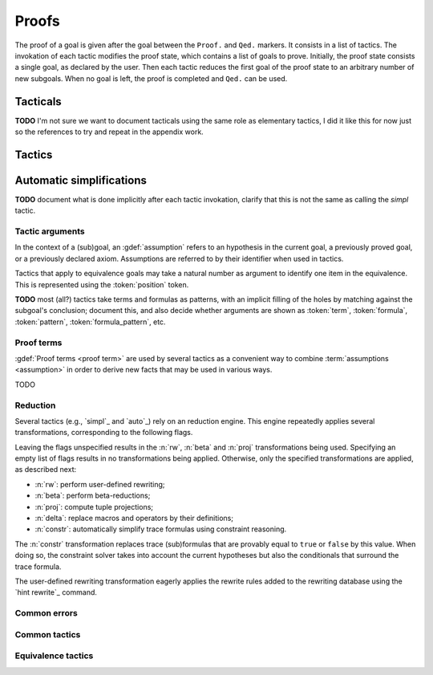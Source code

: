 .. _section-proofs:

.. How to write proofs in Squirrel

------
Proofs
------

The proof of a goal is given after the goal
between the ``Proof.`` and ``Qed.`` markers.
It consists in a list of tactics. The invokation of each
tactic modifies the proof state, which contains a list of goals to prove.
Initially, the proof state consists a single goal, as declared by the
user. Then each tactic reduces the first goal of the proof state to
an arbitrary number of new subgoals. When no goal is left, the proof
is completed and ``Qed.`` can be used.

Tacticals
---------

**TODO** I'm not sure we want to document tacticals using the same
role as elementary tactics, I did it like this for now just so the
references to try and repeat in the appendix work.

.. tacn:: nosimpl @tactic

  Call tactic without the subsequent implicit use of simplications.
  This can be useful to understand what's going on step by step.
  This is also necessary in rare occasions where simplifications are
  actually undesirable to complete the proof.

.. tacn:: try @tactic

  Try to apply the given tactic. If it fails, succeed with the
  subgoal left unchanged.

.. tacn:: repeat @tactic

  Apply the given tactic, and recursively apply it again on the
  generated subgoals, until it fails.

Tactics
-------

Automatic simplifications
-------------------------

**TODO** document what is done implicitly after each tactic invokation,
clarify that this is not the same as calling the `simpl` tactic.

Tactic arguments
~~~~~~~~~~~~~~~~

In the context of a (sub)goal, an :gdef:`assumption` refers to
an hypothesis in the current goal,
a previously proved goal, or
a previously declared axiom.
Assumptions are referred to by their identifier when used in
tactics.

.. prodn::
  assumption ::= @identifier

Tactics that apply to equivalence goals may take a natural number
as argument to identify one item in the equivalence. This is represented
using the :token:`position` token.

.. prodn::
  position ::= @natural

**TODO** most (all?) tactics take terms and formulas as patterns,
with an implicit filling of the holes by matching against the subgoal's
conclusion; document this, and also decide whether arguments are shown
as :token:`term`, :token:`formula`, :token:`pattern`,
:token:`formula_pattern`, etc.

Proof terms
~~~~~~~~~~~

:gdef:`Proof terms <proof term>`
are used by several tactics as a convenient way to
combine :term:`assumptions <assumption>` in order to derive new
facts that may be used in various ways.

TODO

.. _reduction:

Reduction
~~~~~~~~~

Several tactics (e.g., `simpl`_ and `auto`_) rely on an reduction
engine. This engine repeatedly applies several transformations,
corresponding to the following flags.

.. prodn::
  simpl_flags ::= ~flags:[{*, {| rw | beta | proj | delta | constr}}]

Leaving the flags unspecified results in the :n:`rw`, :n:`beta` and
:n:`proj` transformations being used. Specifying an empty list of
flags results in no transformations being applied. Otherwise, only the
specified transformations are applied, as described next:

- :n:`rw`: perform user-defined rewriting;
- :n:`beta`: perform beta-reductions;
- :n:`proj`: compute tuple projections;
- :n:`delta`: replace macros and operators by their definitions;
- :n:`constr`: automatically simplify trace formulas using
  constraint reasoning.

The :n:`constr` transformation replaces trace (sub)formulas that
are provably equal to ``true`` or ``false`` by this value.
When doing so, the constraint solver takes into account
the current hypotheses but also the conditionals that surround
the trace formula.

The user-defined rewriting transformation eagerly applies the rewrite
rules added to the rewriting database using the `hint rewrite`_
command.

.. cmd:: hint rewrite @identifier

  Add a rewriting rule from the lemma :n:`@identifier` to the
  user-defined rewriting database. The lemma should establish a local
  formula consisting of a universally quantified conditional equality.
  In other words, it should essentially be of the form ``forall ...,
  phi_1 => ... => phi_n => u = v``.

  The goal will be used to rewrite occurrences of ``u`` into the
  corresponding occurrences of ``v``, assuming the conditions ``phi_1,
  ..., phi_n`` reduces to ``true`` (recursively, using the reduction
  engine).

Common errors
~~~~~~~~~~~~~

.. exn:: Out of range position.

     Argument does not correspond to a valid equivalence item.

Common tactics
~~~~~~~~~~~~~~

.. tacn:: auto {? @simpl_flags}

     Attempt to automatically prove a subgoal.

     The tactic uses the :ref:`reduction engine <reduction>`
     with the provided flags.

     Moreover, for local goals, the tactic relies on basic
     propositional reasoning, rewriting simplications, and both
     `constraints`_ and `congruence`_.

     .. exn:: cannot close goal
        :name: _goalnotclosed

        The current goal could not be closed.

.. tacn:: congruence

     Attempt to conclude by automated reasoning on message (dis-)equalities.
     Equalities and disequalities are collected from hypotheses, both local 
     and global, after the destruction of conjunctions (but no case analyses 
     are performed to handle conjunctive hypotheses). If the conclusion
     is a message (dis-)equality then it is taken into account as well.

.. tacn:: constraints

     Attempt to conclude by automated reasoning on trace literals.
     Literals are collected from hypotheses, both local and global,
     after the destruction of conjunctions (but no case analyses are
     performed to handle conjunctive hypotheses). If the conclusion
     is a trace literal then it is taken into account as well.

.. tacn:: simpl {? @simpl_flags}

     Simplify a subgoal, working on both hypotheses and conclusion.
     This tactic always succeeds, replacing the initial subgoal with
     a unique simplified subgoal (which may be identical to the
     initial one).

     The tactic uses the :ref:`reduction engine <reduction>`
     with the provided flags.

     When the conclusion of the goal is a conjunction, the tactic
     will attempt to automatically prove some conjuncts (using :tacn:`auto`)
     and will then return a simplified subgoal without these conjuncts.
     In the degenerate case where no conjunct remains, the conclusion
     of the subgoal will be ``true``.

     When the conclusion of the goal is an equivalence, the tactic
     will automatically perform :tacn:`fa` when at most one of the remaining
     subterms is non-deducible. It may thus remove a deducible item
     from the equivalence, or replace an item ``<u,v>`` by ``u``
     if it determines that ``v`` is deducible.

Equivalence tactics
~~~~~~~~~~~~~~~~~~~

.. tacn:: cs @pattern {? in @position}
   :name: case_study

   Performs case study on conditionals inside an equivalence.

   Without a specific target, ``cs phi`` will project all conditionals
   on phi in the equivalence. With a specific target, ``cs phi in i``
   will only project conditionals in the i-th item of the equivalence.

   .. example::

     When proving an equivalence
     ``equiv(if phi then t1 else t2, if phi then u1 else u2)``
     invoking ``cs phi`` results in two subgoals:
     ``equiv(phi, t1, u1)`` and ``equiv(phi, t2, u2)``.

   .. exn:: Argument of cs should match a boolean.
      :undocumented:

   .. exn:: Did not find any conditional to analyze.

        some doc

.. tacn:: prf @position
   :name: prf

   TODO why optional message in Squirrel tactic; also fix help in tool

.. tacn:: fresh @position
   :name: fresh

   TODO

.. tacn:: fa {@position | @term}
   :name: fa

   TODO
